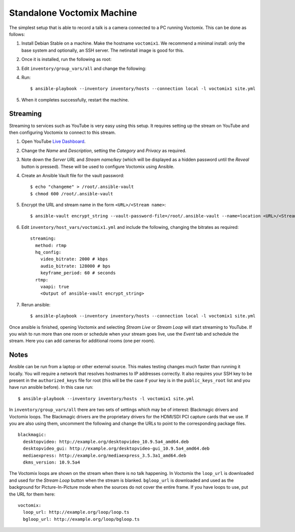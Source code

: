 .. _voctomix:

Standalone Voctomix Machine
===========================

The simplest setup that is able to record a talk is a camera connected to a PC
running Voctomix. This can be done as follows:

1. Install Debian Stable on a machine. Make the hostname ``voctomix1``. We
   recommend a minimal install: only the base system and optionally, an SSH
   server. The netinstall image is good for this.

2. Once it is installed, run the following as root:

   .. include:: initial_setup.txt
       :code:

3. Edit ``inventory/group_vars/all`` and change the following:

   .. include:: all_variables.txt
       :code:

4. Run::

    $ ansible-playbook --inventory inventory/hosts --connection local -l voctomix1 site.yml

5. When it completes successfully, restart the machine.

Streaming
---------

Streaming to services such as YouTube is very easy using this setup. It
requires setting up the stream on YouTube and then configuring Voctomix to
connect to this stream.

1. Open YouTube `Live Dashboard`_.

2. Change the *Name* and *Description*, setting the *Category* and *Privacy* as
   required.

3. Note down the *Server URL* and *Stream name/key* (which will be displayed as
   a hidden password until the *Reveal* button is pressed). These will be used
   to configure Voctomix using Ansible.

4. Create an Ansible Vault file for the vault password::

    $ echo "changeme" > /root/.ansible-vault
    $ chmod 600 /root/.ansible-vault

5. Encrypt the URL and stream name in the form ``<URL>/<Stream name>``::

   $ ansible-vault encrypt_string --vault-password-file=/root/.ansible-vault --name=location <URL>/<Stream name>

6. Edit ``inventory/host_vars/voctomix1.yml`` and include the following,
   changing the bitrates as required::

    streaming:
      method: rtmp
      hq_config:
        video_bitrate: 2000 # kbps
        audio_bitrate: 128000 # bps
        keyframe_period: 60 # seconds
      rtmp:
        vaapi: true
        <Output of ansible-vault encrypt_string>

7. Rerun ansible::

    $ ansible-playbook --inventory inventory/hosts --connection local -l voctomix1 site.yml

Once ansible is finished, opening Voctomix and selecting *Stream Live* or
*Stream Loop* will start streaming to YouTube. If you wish to run more than one
room or schedule when your stream goes live, use the *Event* tab and schedule
the stream. Here you can add cameras for additional rooms (one per room).

.. _`Live Dashboard`: https://www.youtube.com/live_dashboard

Notes
-----

Ansible can be run from a laptop or other external source. This makes testing
changes much faster than running it locally. You will require a network that
resolves hostnames to IP addresses correctly. It also requires your SSH key to
be present in the ``authorized_keys`` file for root (this will be the case if
your key is in the ``public_keys_root`` list and you have run ansible before).
In this case run::

    $ ansible-playbook --inventory inventory/hosts -l voctomix1 site.yml

In ``inventory/group_vars/all`` there are two sets of settings which may be of
interest: Blackmagic drivers and Voctomix loops. The Blackmagic drivers
are the proprietary drivers for the HDMI/SDI PCI capture cards that we use. If
you are also using them, uncomment the following and change the URLs to point
to the corresponding package files. ::

    blackmagic:
      desktopvideo: http://example.org/desktopvideo_10.9.5a4_amd64.deb
      desktopvideo_gui: http://example.org/desktopvideo-gui_10.9.5a4_amd64.deb
      mediaexpress: http://example.org/mediaexpress_3.5.3a1_amd64.deb
      dkms_version: 10.9.5a4

The Voctomix loops are shown on the stream when there is no talk happening. In
Voctomix the ``loop_url`` is downloaded and used for the *Stream Loop* button
when the stream is blanked. ``bgloop_url`` is downloaded and used as the
background for Picture-In-Picture mode when the sources do not cover the entire
frame. If you have loops to use, put the URL for them here::

    voctomix:
      loop_url: http://example.org/loop/loop.ts
      bgloop_url: http://example.org/loop/bgloop.ts

